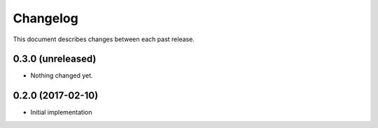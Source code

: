 Changelog
=========

This document describes changes between each past release.


0.3.0 (unreleased)
------------------

- Nothing changed yet.


0.2.0 (2017-02-10)
------------------

- Initial implementation
